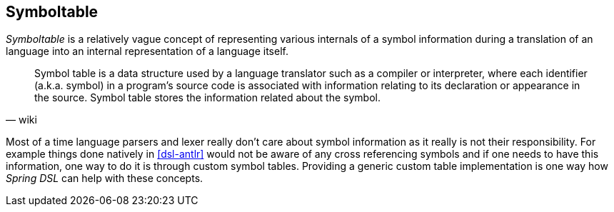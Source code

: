 [[dsl-symboltable]]

== Symboltable
_Symboltable_ is a relatively vague concept of representing various
internals of a symbol information during a translation of an language
into an internal representation of a language itself.

[quote, wiki]
____
Symbol table is a data structure used by a language translator such as
a compiler or interpreter, where each identifier (a.k.a. symbol) in
a program's source code is associated with information relating to its
declaration or appearance in the source. Symbol table stores the
information related about the symbol.
____

Most of a time language parsers and lexer really don't care about symbol
information as it really is not their responsibility. For example things
done natively in <<dsl-antlr>> would not be aware of any cross referencing
symbols and if one needs to have this information, one way to do it
is through custom symbol tables. Providing a generic custom table
implementation is one way how _Spring DSL_ can help with these concepts.

